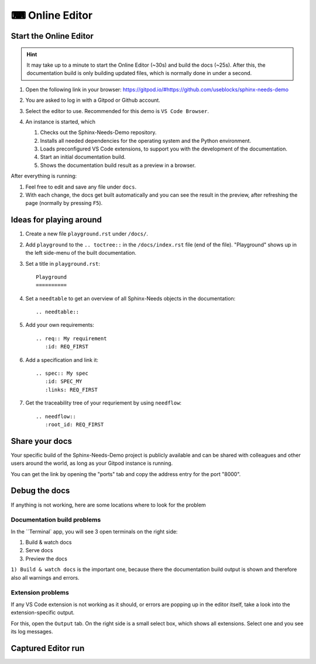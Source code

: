 .. _online_editor:

⌨ Online Editor
===============

.. grid:: 1 1 2 2

   .. grid-item::
      :columns: 12 12 8 8

      The source code of the Sphinx-Needs-Demo project can be loaded automatically in a preconfigured
      VS Code instance on Gitpod, which allows to change data, test some features and see the outcome as a preview
      in the browser. And this all without any installation or costs on your side.

   .. grid-item::
      :columns: 12 12 4 4

      .. button-link:: https://gitpod.io/#https://github.com/useblocks/sphinx-needs-demo
         :color: primary
         :shadow:

         Start Online Editor NOW!

Start the Online Editor
-----------------------

.. hint::

   It may take up to a minute to start the Online Editor (~30s) and build the docs (~25s). 
   After this, the documentation build is only building updated files, which is normally done in under a second.

#. Open the following link in your browser:
   https://gitpod.io/#https://github.com/useblocks/sphinx-needs-demo
#. You are asked to log in with a Gitpod or Github account.
#. Select the editor to use. Recommended for this demo is ``VS Code Browser``.
   
   .. image:: /_images/gitpod_config.png
      :align: center
      :width: 40%

#. An instance is started, which

   #. Checks out the Sphinx-Needs-Demo repository.
   #. Installs all needed dependencies for the operating system and the Python environment.
   #. Loads preconfigured VS Code extensions, to support you with the development of the documentation.
   #. Start an initial documentation build.
   #. Shows the documentation build result as a preview in a browser.

After everything is running:

#. Feel free to edit and save any file under ``docs``.
#. With each change, the docs get built automatically and you can see the result in the preview, after refreshing the page 
   (normally by pressing ``F5``).

.. image:: _images/gitpod_editor.png
   :width: 80%
   :align: center

Ideas for playing around
------------------------

#. Create a new file ``playground.rst`` under ``/docs/``.
#. Add ``playground`` to the ``.. toctree::`` in the ``/docs/index.rst`` file (end of the file).
   "Playground" shows up in the left side-menu of the built documentation.
#. Set a title in ``playground.rst``::

      Playground
      ==========

#. Set a ``needtable`` to get an overview of all Sphinx-Needs objects in the documentation::

      .. needtable::

#. Add your own requirements::

      .. req:: My requirement
         :id: REQ_FIRST

#. Add a specification and link it::

      .. spec:: My spec
         :id: SPEC_MY
         :links: REQ_FIRST

#. Get the traceability tree of your requriement by using ``needflow``::

      .. needflow::
         :root_id: REQ_FIRST



Share your docs
---------------

Your specific build of the Sphinx-Needs-Demo project is publicly available and can be shared 
with colleagues and other users around the world, as long as your Gitpod instance is running.

You can get the link by opening the "ports" tab and copy the address entry for the port "8000".

.. image:: /_images/editor_ports.gif
   :align: center


Debug the docs
--------------
If anything is not working, here are some locations where to look for the problem

Documentation  build problems
~~~~~~~~~~~~~~~~~~~~~~~~~~~~~

In the ``Terminal` app, you will see 3 open terminals on the right side:

1. Build & watch docs
2. Serve docs
3. Preview the docs

``1) Build & watch docs`` is the important one, because there the documentation build output is shown and
therefore also all warnings and errors.

.. image:: /_images/gitpod_terminals.png
   :width: 80%
   :align: center

Extension problems
~~~~~~~~~~~~~~~~~~
If any VS Code extension is not working as it should, or errors are popping up in the editor itself, take a look
into the extension-specific output.

For this, open the ``Output`` tab. On the right side is a small select box, which shows all extensions.
Select one and you see its log messages.

.. image:: /_images/gitpod_outputs.png
   :width: 80%
   :align: center

Captured Editor run 
-------------------

.. image:: /_images/editor_showcase.gif
   :width: 80%
   :align: center

